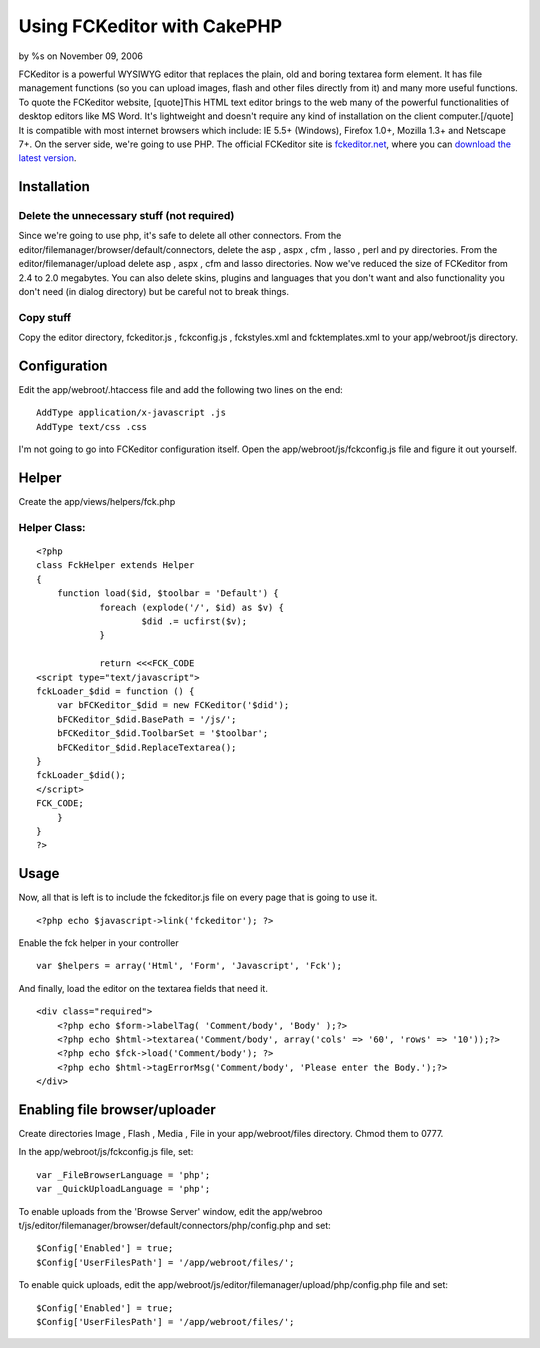Using FCKeditor with CakePHP
============================

by %s on November 09, 2006

FCKeditor is a powerful WYSIWYG editor that replaces the plain, old
and boring textarea form element. It has file management functions (so
you can upload images, flash and other files directly from it) and
many more useful functions. To quote the FCKeditor website,
[quote]This HTML text editor brings to the web many of the powerful
functionalities of desktop editors like MS Word. It's lightweight and
doesn't require any kind of installation on the client
computer.[/quote] It is compatible with most internet browsers which
include: IE 5.5+ (Windows), Firefox 1.0+, Mozilla 1.3+ and Netscape
7+. On the server side, we're going to use PHP.
The official FCKeditor site is `fckeditor.net`_, where you can
`download the latest version`_.

Installation
~~~~~~~~~~~~

Delete the unnecessary stuff (not required)
```````````````````````````````````````````
Since we're going to use php, it's safe to delete all other
connectors.
From the editor/filemanager/browser/default/connectors, delete the asp
, aspx , cfm , lasso , perl and py directories.
From the editor/filemanager/upload delete asp , aspx , cfm and lasso
directories.
Now we've reduced the size of FCKeditor from 2.4 to 2.0 megabytes. You
can also delete skins, plugins and languages that you don't want and
also functionality you don't need (in dialog directory) but be careful
not to break things.


Copy stuff
``````````
Copy the editor directory, fckeditor.js , fckconfig.js , fckstyles.xml
and fcktemplates.xml to your app/webroot/js directory.


Configuration
~~~~~~~~~~~~~
Edit the app/webroot/.htaccess file and add the following two lines on
the end:

::

    AddType application/x-javascript .js
    AddType text/css .css

I'm not going to go into FCKeditor configuration itself. Open the
app/webroot/js/fckconfig.js file and figure it out yourself.


Helper
~~~~~~
Create the app/views/helpers/fck.php

Helper Class:
`````````````

::

    <?php 
    class FckHelper extends Helper
    {
    	function load($id, $toolbar = 'Default') {
    		foreach (explode('/', $id) as $v) {
    	 		$did .= ucfirst($v);
    		}
    
    		return <<<FCK_CODE
    <script type="text/javascript">
    fckLoader_$did = function () {
    	var bFCKeditor_$did = new FCKeditor('$did');
    	bFCKeditor_$did.BasePath = '/js/';
    	bFCKeditor_$did.ToolbarSet = '$toolbar';
    	bFCKeditor_$did.ReplaceTextarea();
    }
    fckLoader_$did();
    </script>
    FCK_CODE;
    	}
    }
    ?>



Usage
~~~~~
Now, all that is left is to include the fckeditor.js file on every
page that is going to use it.

::

    <?php echo $javascript->link('fckeditor'); ?>

Enable the fck helper in your controller

::

    var $helpers = array('Html', 'Form', 'Javascript', 'Fck');

And finally, load the editor on the textarea fields that need it.

::

    <div class="required">
    	<?php echo $form->labelTag( 'Comment/body', 'Body' );?>
    	<?php echo $html->textarea('Comment/body', array('cols' => '60', 'rows' => '10'));?>
    	<?php echo $fck->load('Comment/body'); ?>
    	<?php echo $html->tagErrorMsg('Comment/body', 'Please enter the Body.');?>
    </div>



Enabling file browser/uploader
~~~~~~~~~~~~~~~~~~~~~~~~~~~~~~
Create directories Image , Flash , Media , File in your
app/webroot/files directory. Chmod them to 0777.

In the app/webroot/js/fckconfig.js file, set:

::

    var _FileBrowserLanguage = 'php';
    var _QuickUploadLanguage = 'php';

To enable uploads from the 'Browse Server' window, edit the app/webroo
t/js/editor/filemanager/browser/default/connectors/php/config.php and
set:

::

    $Config['Enabled'] = true;
    $Config['UserFilesPath'] = '/app/webroot/files/';

To enable quick uploads, edit the
app/webroot/js/editor/filemanager/upload/php/config.php file and set:

::

    $Config['Enabled'] = true;
    $Config['UserFilesPath'] = '/app/webroot/files/';



.. _download the latest version: http://www.fckeditor.net/download
.. _fckeditor.net: http://www.fckeditor.net
.. meta::
    :title: Using FCKeditor with CakePHP
    :description: CakePHP Article related to WYSIWYG,fck editor,fck,editor,Tutorials
    :keywords: WYSIWYG,fck editor,fck,editor,Tutorials
    :copyright: Copyright 2006 
    :category: tutorials

